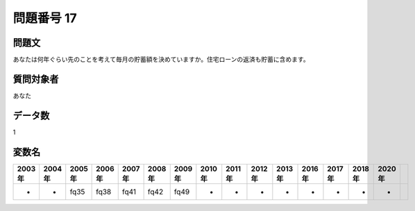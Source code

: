 ====================================================================================================
問題番号 17
====================================================================================================



.. rst-class:: question
問題文
==================


あなたは何年ぐらい先のことを考えて毎月の貯蓄額を決めていますか。住宅ローンの返済も貯蓄に含めます。







.. rst-class:: target
質問対象者
==================

あなた




.. rst-class:: question
データ数
==================


1




.. rst-class:: value_name
変数名
==================

.. csv-table::
   :header: 2003年 ,2004年 ,2005年 ,2006年 ,2007年 ,2008年 ,2009年 ,2010年 ,2011年 ,2012年 ,2013年 ,2016年 ,2017年 ,2018年 ,2020年

     -,  -,  fq35,  fq38,  fq41,  fq42,  fq49,  -,  -,  -,  -,  -,  -,  -,  -,
